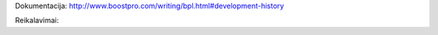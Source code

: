 Dokumentacija:
http://www.boostpro.com/writing/bpl.html#development-history

Reikalavimai:

.. code-block::
  # the basic boost library
  sudo apt-get install libboost-dev

  # install the boost.python library
  sudo apt-get install libboost-python-dev

  # install the extra libraries we need
  sudo apt-get install libboost-date-time-dev

  # install the boost build tool: bjam
  sudo apt-get install boost-build
